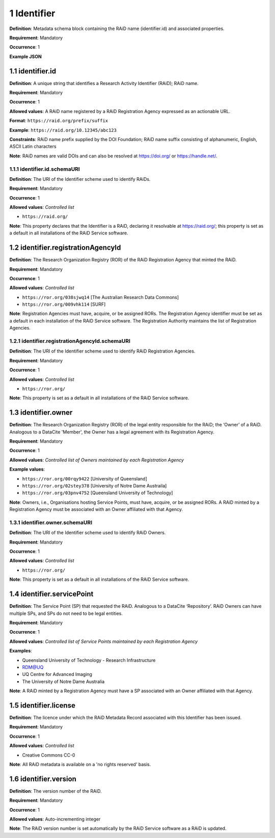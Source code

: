 .. autosummary::
   :toctree: generated

.. _1-Identifier:

1 Identifier
============

**Definition**: Metadata schema block containing the RAiD name (identifier.id) and associated properties.

**Requirement**: Mandatory

**Occurrence**: 1

**Example JSON**

.. _1.1-identifier.id:

1.1 identifier.id
-----------------

**Definition**: A unique string that identifies a Research Activity Identifier (RAiD); RAiD name.

**Requirement**: Mandatory

**Occurrence**: 1

**Allowed values**: A RAiD name registered by a RAiD Registration Agency expressed as an actionable URL.

**Format**: ``https://raid.org/prefix/suffix``

**Example**: ``https://raid.org/10.12345/abc123``

**Constraints**: RAiD name prefix supplied by the DOI Foundation; RAiD name suffix consisting of alphanumeric, English, ASCII Latin characters

**Note**: RAiD names are valid DOIs and can also be resolved at https://doi.org/ or https://handle.net/.

.. _1.1.1-identifier.id.schemaURI:

1.1.1 identifier.id.schemaURI
^^^^^^^^^^^^^^^^^^^^^^^^^^^^^

**Definition**: The URI of the Identifier scheme used to identify RAiDs.

**Requirement**: Mandatory

**Occurrence**: 1

**Allowed values**: *Controlled list*

* ``https://raid.org/``

**Note**: This property declares that the Identifier is a RAiD, declaring it resolvable at https://raid.org/; this property is set as a default in all installations of the RAiD Service software.

.. _1.2-identifier.registrationAgencyId:

1.2 identifier.registrationAgencyId
------------------------------------

**Definition**: The Research Organization Registry (ROR) of the RAiD Registration Agency that minted the RAiD.

**Requirement**: Mandatory

**Occurrence**: 1

**Allowed values**: *Controlled list*

* ``https://ror.org/038sjwq14`` [The Australian Research Data Commons]
* ``https://ror.org/009vhk114`` [SURF]

**Note**: Registration Agencies must have, acquire, or be assigned RORs. The Registration Agency identifier must be set as a default in each installation of the RAiD Service software. The Registration Authority maintains the list of Registration Agencies.

.. _1.2.1-identifier.registrationAgencyId.schemaURI:

1.2.1 identifier.registrationAgencyId.schemaURI
^^^^^^^^^^^^^^^^^^^^^^^^^^^^^^^^^^^^^^^^^^^^^^^

**Definition**: The URI of the Identifier scheme used to identify RAiD Registration Agencies.

**Requirement**: Mandatory

**Occurrence**: 1

**Allowed values**: *Controlled list*

* ``https://ror.org/``

**Note**: This property is set as a default in all installations of the RAiD Service software.

.. _1.3-identifier.owner:

1.3 identifier.owner
--------------------

**Definition**: The Research Organization Registry (ROR) of the legal entity responsible for the RAiD; the ‘Owner’ of a RAiD. Analogous to a DataCite 'Member', the Owner has a legal agreement with its Registration Agency.

**Requirement**: Mandatory

**Occurrence**: 1

**Allowed values**: *Controlled list of Owners maintained by each Registration Agency*

**Example values**:

* ``https://ror.org/00rqy9422`` [University of Queensland]
* ``https://ror.org/02stey378`` [University of Notre Dame Austraila]
* ``https://ror.org/03pnv4752`` [Queensland University of Technology]

**Note**: Owners, i.e., Organisations hosting Service Points, must have, acquire, or be assigned RORs. A RAiD minted by a Registration Agency must be associated with an Owner affiliated with that Agency.

.. _1.3.1-identifier.owner.schemaURI:

1.3.1 identifier.owner.schemaURI
^^^^^^^^^^^^^^^^^^^^^^^^^^^^^^^^

**Definition**: The URI of the Identifier scheme used to identify RAiD Owners.

**Requirement**: Mandatory

**Occurrence**: 1

**Allowed values**: *Controlled list*

* ``https://ror.org/``

**Note**: This property is set as a default in all installations of the RAiD Service software.

.. _1.4-identifier.servicePoint:

1.4 identifier.servicePoint
---------------------------

**Definition**: The Service Point (SP) that requested the RAiD. Analogous to a DataCite ‘Repository’. RAiD Owners can have multiple SPs, and SPs do not need to be legal entities.

**Requirement**: Mandatory

**Occurrence**: 1

**Allowed values**: *Controlled list of Service Points maintained by each Registration Agency*

**Examples**:

* Queensland University of Technology - Research Infrastructure
* RDM@UQ
* UQ Centre for Advanced Imaging
* The University of Notre Dame Australia

**Note**: A RAiD minted by a Registration Agency must have a SP associated with an Owner affiliated with that Agency.

.. _1.5-identifier.license:

1.5 identifier.license
----------------------

**Definition**: The licence under which the RAiD Metadata Record associated with this Identifier has been issued.

**Requirement**: Mandatory

**Occurrence**: 1

**Allowed values**: *Controlled list*

* Creative Commons CC-0

**Note**: All RAiD metadata is available on a 'no rights reserved' basis. 

.. _1.6-identifier.version:

1.6 identifier.version
----------------------

**Definition**: The version number of the RAiD.

**Requirement**: Mandatory

**Occurrence**: 1

**Allowed values**: Auto-incrementing integer

**Note**: The RAiD version number is set automatically by the RAiD Service software as a RAiD is updated. 
